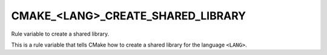 CMAKE_<LANG>_CREATE_SHARED_LIBRARY
----------------------------------

Rule variable to create a shared library.

This is a rule variable that tells CMake how to create a shared
library for the language ``<LANG>``.
